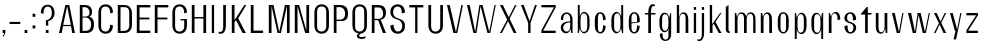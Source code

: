 SplineFontDB: 3.2
FontName: hiContr_Lite_Light
FullName: hiContr Lite Light
FamilyName: hiContr Lite
Weight: Light
Copyright: Copyright (c) 2022, RandomMaerks (aka Bao Nguyen) (rmforbusiness@gmail.com)
UComments: "2021-12-17: Created with FontForge (http://fontforge.org)"
Version: 1.0
ItalicAngle: 0
UnderlinePosition: -100
UnderlineWidth: 50
Ascent: 800
Descent: 200
InvalidEm: 0
LayerCount: 2
Layer: 0 0 "Back" 1
Layer: 1 0 "Fore" 0
XUID: [1021 301 932173752 19662]
OS2Version: 0
OS2_WeightWidthSlopeOnly: 0
OS2_UseTypoMetrics: 1
CreationTime: 1639720902
ModificationTime: 1642688590
OS2TypoAscent: 0
OS2TypoAOffset: 1
OS2TypoDescent: 0
OS2TypoDOffset: 1
OS2TypoLinegap: 0
OS2WinAscent: 0
OS2WinAOffset: 1
OS2WinDescent: 0
OS2WinDOffset: 1
HheadAscent: 0
HheadAOffset: 1
HheadDescent: 0
HheadDOffset: 1
OS2Vendor: 'PfEd'
MarkAttachClasses: 1
DEI: 91125
Encoding: ISO8859-1
UnicodeInterp: none
NameList: AGL For New Fonts
DisplaySize: -48
AntiAlias: 1
FitToEm: 0
WinInfo: 0 38 14
BeginPrivate: 0
EndPrivate
Grid
-1000 857.399993896 m 0
 2000 857.399993896 l 1024
-1000 700 m 0
 2000 700 l 1024
  Named: "cap-height"
-1000 500 m 0
 2000 500 l 1024
  Named: "x-height"
EndSplineSet
BeginChars: 256 58

StartChar: n
Encoding: 110 110 0
Width: 419
Flags: HMW
LayerCount: 2
Fore
SplineSet
70 500 m 5
 108 500 l 5
 122.833007812 395.278320312 l 5
 139.606445312 458.639648438 170.456054688 518 237 518 c 4
 310.526717557 518 349 449.829787234 349 340 c 6
 349 0 l 5
 281 0 l 5
 281 350 l 6
 281 434.857142857 263.711864407 482 221 482 c 4
 167.754716981 482 138 423.12195122 138 340 c 6
 138 0 l 5
 70 0 l 5
 70 500 l 5
EndSplineSet
EndChar

StartChar: t
Encoding: 116 116 1
Width: 362
Flags: HMW
LayerCount: 2
Fore
SplineSet
192 650 m 5
 220 650 l 1
 220 500 l 1
 312 500 l 1
 312 462 l 1
 220 462 l 1
 220 0 l 1
 152 0 l 1
 152 462 l 1
 50 462 l 1
 50 480 l 1
 192 650 l 5
EndSplineSet
EndChar

StartChar: h
Encoding: 104 104 2
Width: 428
Flags: HMW
LayerCount: 2
Fore
SplineSet
70 700 m 1
 128 700 l 5
 128 391.935546875 l 5
 144.705652574 465.463867188 181.584033613 518 237 518 c 0
 316.435114504 518 358 449.829787234 358 340 c 2
 358 0 l 1
 290 0 l 1
 290 360 l 2
 290 438.428571429 270.118644068 482 221 482 c 0
 167.754716981 482 138 423.12195122 138 340 c 2
 138 0 l 1
 70 0 l 1
 70 700 l 1
EndSplineSet
EndChar

StartChar: u
Encoding: 117 117 3
Width: 428
Flags: HMW
LayerCount: 2
Fore
SplineSet
358 0 m 1
 320 0 l 1
 304.7109375 113.029296875 l 5
 287.661132812 45.5069295326 256.94921875 -18 191 -18 c 4
 111.564885496 -18 70 50.170212766 70 160 c 6
 70 500 l 1
 138 500 l 1
 138 150 l 6
 138 65.1428571429 157.881355932 18 207 18 c 4
 260.245283019 18 290 81.0243902439 290 170 c 6
 290 500 l 1
 358 500 l 1
 358 0 l 1
EndSplineSet
EndChar

StartChar: m
Encoding: 109 109 4
Width: 658
Flags: HMW
LayerCount: 2
Fore
SplineSet
70 500 m 1
 108 500 l 1
 122.833007812 395.278320312 l 5
 139.606445312 458.639648438 170.456054688 518 237 518 c 4
 310 518 339.834011702 467.553710938 359.66015625 414.360351562 c 5
 372.236276557 475.237304688 409.031230228 518 467 518 c 4
 546.435114504 518 588 449.829787234 588 340 c 6
 588 0 l 1
 530 0 l 1
 530 360 l 6
 530 438.428571429 507.237288136 482 451 482 c 4
 397.754716981 482 368 429.52173913 368 340 c 6
 368 0 l 1
 300 0 l 1
 300 360 l 6
 300 438.428571429 277.237288136 482 221 482 c 4
 167.754716981 482 138 423.12195122 138 340 c 6
 138 0 l 1
 70 0 l 1
 70 500 l 1
EndSplineSet
EndChar

StartChar: r
Encoding: 114 114 5
Width: 408
Flags: HMW
LayerCount: 2
Fore
SplineSet
70 500 m 1
 98 500 l 1
 122.833007812 405.278320312 l 1
 141.075647328 468.639648438 174.627404565 528 247 528 c 4
 319.870229008 528 358 456 358 340 c 1
 290 320 l 1
 290 430.571428571 267.237288136 492 211 492 c 0
 164.169811321 492 138 433.121951219 138 350 c 2
 138 0 l 1
 70 0 l 1
 70 500 l 1
EndSplineSet
EndChar

StartChar: o
Encoding: 111 111 6
Width: 414
Flags: HMW
LayerCount: 2
Fore
SplineSet
208 523 m 4
 274.079096045 523 344 461 344 335 c 2
 344 175 l 2
 344 49 274.079096045 -13 208 -13 c 4
 140.949152542 -13 70 49 70 175 c 2
 70 335 l 2
 70 461 140.949152542 523 208 523 c 4
208 487 m 4
 158.169491525 487 138 447 138 375 c 2
 138 135 l 2
 138 63 158.169491525 23 208 23 c 4
 256.406779661 23 276 63 276 135 c 2
 276 375 l 2
 276 447 256.406779661 487 208 487 c 4
EndSplineSet
EndChar

StartChar: e
Encoding: 101 101 7
Width: 414
Flags: HMW
LayerCount: 2
Fore
SplineSet
138 262.090820312 m 1
 276 281.545898438 l 5
 276 384 l 6
 276 446.161132812 256.684922723 487 207 487 c 0
 157.881355932 487 138 447 138 375 c 2
 138 262.090820312 l 1
138 239.350585938 m 1
 138 135 l 2
 138 63 157.881355932 23 207 23 c 0
 256.118644068 23 276 84.4285714286 276 195 c 5
 344 175 l 5
 344 49 273.564971751 -13 207 -13 c 0
 140.435028249 -13 70 49 70 175 c 2
 70 335 l 2
 70 461 140.435028249 523 207 523 c 0
 273.564971751 523 344 461 344 335 c 6
 344 270 l 5
 138 239.350585938 l 1
EndSplineSet
EndChar

StartChar: c
Encoding: 99 99 8
Width: 414
Flags: HMW
LayerCount: 2
Fore
SplineSet
344 335 m 1
 276 315 l 1
 276 425.571428571 256.118644068 487 207 487 c 0
 165 487 148 447 148 375 c 2
 148 135 l 2
 148 63 165 23 207 23 c 0
 256.118644068 23 276 84.4285714286 276 195 c 1
 344 175 l 1
 344 49 273.564971751 -13 207 -13 c 0
 140.435028249 -13 70 49 70 175 c 2
 70 335 l 2
 70 461 140.435028249 523 207 523 c 0
 273.564971751 523 344 461 344 335 c 1
EndSplineSet
EndChar

StartChar: l
Encoding: 108 108 9
Width: 229
Flags: HMW
LayerCount: 2
Fore
SplineSet
148 0 m 2
 97.7627118644 0 70 49 70 96 c 2
 70 650 l 1
 138 700 l 1
 138 76 l 6
 138 51.6086956522 148.888888889 43 166 43 c 6
 169 43 l 5
 169 0 l 1
 148 0 l 2
EndSplineSet
EndChar

StartChar: b
Encoding: 98 98 10
Width: 424
Flags: HMW
LayerCount: 2
Fore
SplineSet
227 528 m 0
 297.829931973 528 364 456 364 340 c 2
 364 180 l 2
 364 64 297.829931973 -8 227 -8 c 0
 175.104492188 -8 131.338867188 49.2958984375 121.666992188 123.447265625 c 1
 98 0 l 1
 70 0 l 1
 70 700 l 1
 118 700 l 1
 118 414.734375 l 1
 137.3828125 479.25390625 178.663085938 528 227 528 c 0
  Spiro
    227 528 o
    293.938 505.082 o
    344.259 440.213 o
    364 340 [
    364 180 ]
    344.259 79.7873 o
    293.938 14.9181 o
    227 -8 o
    178.82 9.56715 o
    141.712 56.4706 o
    121.667 123.447 v
    98 0 v
    70 0 v
    70 700 v
    118 700 v
    118 414.734 v
    144.1 472.725 o
    181.607 513.001 o
    0 0 z
  EndSpiro
138 320 m 2
 138 200 l 2
 138 89.4285714289 160.762711864 28 217 28 c 0
 280.355932203 28 306 75.1428571429 306 160 c 2
 306 360 l 2
 306 444.857142857 280.355932203 492 217 492 c 0
 160.762711864 492 138 430.571428571 138 320 c 2
  Spiro
    138 320 [
    138 200 ]
    145.968 106.341 o
    171.559 47.9816 o
    217 28 o
    268.193 43.3347 o
    297.023 88.1222 o
    306 160 [
    306 360 ]
    297.023 431.878 o
    268.193 476.665 o
    217 492 o
    171.559 472.018 o
    145.968 413.659 o
    0 0 z
  EndSpiro
EndSplineSet
EndChar

StartChar: d
Encoding: 100 100 11
Width: 424
Flags: HMW
LayerCount: 2
Fore
SplineSet
187 528 m 0
 121.340136054 528 60 456 60 340 c 2
 60 180 l 2
 60 64 121.340136054 -8 187 -8 c 0
 243.822311754 -8 291.742913994 49.2958984375 302.333007812 123.447265625 c 1
 326 0 l 1
 354 0 l 1
 354 700 l 1
 306 700 l 1
 306 414.734375 l 1
 284.838947821 479.25390625 239.771493334 528 187 528 c 0
286 320 m 2
 286 200 l 2
 286 89.4285714289 263.237288136 28 207 28 c 0
 150.762711864 28 128 75.1428571429 128 160 c 6
 128 360 l 6
 128 444.857142857 150.762711864 492 207 492 c 0
 263.237288136 492 286 430.571428571 286 320 c 2
EndSplineSet
EndChar

StartChar: p
Encoding: 112 112 12
Width: 424
Flags: HMW
LayerCount: 2
Fore
SplineSet
237 -28 m 0
 302.659863946 -28 364 44 364 160 c 2
 364 320 l 2
 364 436 302.659863946 508 237 508 c 0
 180.177688246 508 132.257086006 450.704101562 121.666992188 376.552734375 c 5
 98 500 l 1
 70 500 l 1
 70 -150 l 1
 118 -150 l 5
 118 85.265625 l 5
 139.161052179 20.74609375 184.228506666 -28 237 -28 c 0
138 180 m 6
 138 300 l 6
 138 410.571428571 160.762711864 472 217 472 c 0
 273.237288136 472 296 424.857142857 296 340 c 2
 296 140 l 2
 296 55.1428571429 273.237288136 8 217 8 c 0
 160.762711864 8 138 69.4285714286 138 180 c 6
EndSplineSet
EndChar

StartChar: q
Encoding: 113 113 13
Width: 424
Flags: HMW
LayerCount: 2
Fore
SplineSet
187 -28 m 0
 121.340136054 -28 60 47.829787234 60 170 c 2
 60 330 l 2
 60 439.829787234 121.340136054 508 187 508 c 0
 243.822311754 508 291.742913994 450.704101562 302.333007812 376.552734375 c 1
 326 500 l 1
 354 500 l 1
 354 -150 l 1
 306 -150 l 5
 306 85.265625 l 1
 284.838947821 20.74609375 239.771493334 -28 187 -28 c 0
286 180 m 2
 286 300 l 2
 286 410.571428571 263.237288136 472 207 472 c 0
 150.762711864 472 128 424.857142857 128 340 c 2
 128 140 l 2
 128 55.1428571429 150.762711864 8 207 8 c 0
 263.237288136 8 286 69.4285714286 286 180 c 2
EndSplineSet
EndChar

StartChar: i
Encoding: 105 105 14
Width: 198
Flags: HMW
LayerCount: 2
Fore
SplineSet
128 581 m 5
 70 581 l 5
 70 650 l 5
 128 650 l 5
 128 581 l 5
128 0 m 1
 70 0 l 1
 70 500 l 1
 128 500 l 1
 128 0 l 1
EndSplineSet
EndChar

StartChar: a
Encoding: 97 97 15
Width: 434
Flags: HMW
LayerCount: 2
Fore
SplineSet
313.243164062 111.01171875 m 1
 304.661191622 52.6780338816 269.115026511 -7.8203125 205.234375 -7.8203125 c 0
 129.126577073 -7.8203125 70 45.988326348 70 137 c 0
 70 249.209091824 182 292.649414062 306 292.649414062 c 1
 306 317 l 2
 306 421.142857142 280.355932203 479 217 479 c 4
 153.644067797 479 128 421.142857142 128 317 c 1
 70 337 l 1
 70 463.872340426 145.576271186 515 217 515 c 4
 288.423728814 515 364 460.085106383 364 337 c 2
 364 0 l 1
 330 0 l 1
 313.243164062 111.01171875 l 1
306 264.909179688 m 1
 176.271186441 264.909179688 128 190.299787385 128 138.454101562 c 0
 128 101.861374656 152.77934653 35 217 35 c 0
 280.355932203 35 306 92.8571428568 306 197 c 2
 306 264.909179688 l 1
EndSplineSet
EndChar

StartChar: space
Encoding: 32 32 16
Width: 200
Flags: HMW
LayerCount: 2
EndChar

StartChar: f
Encoding: 102 102 17
Width: 362
Flags: HMW
LayerCount: 2
Fore
SplineSet
255.576171875 673.400390625 m 4
 210.741806162 673.400390625 200 588.547245263 200 500 c 1
 312 500 l 5
 312 462 l 5
 200 462 l 1
 200 0 l 1
 132 0 l 1
 132 462 l 1
 50 462 l 1
 50 500 l 1
 132 500 l 1
 132 659.291992188 183.530587924 720 239 720 c 4
 267 720 281.365234375 713.916992188 295 708 c 5
 295 667 l 5
 295 667 277.080078125 673.400390625 255.576171875 673.400390625 c 4
EndSplineSet
EndChar

StartChar: g
Encoding: 103 103 18
Width: 424
Flags: HMW
LayerCount: 2
Fore
SplineSet
286 228 m 6
 286 300 l 6
 286 410.571428572 263.237288136 472 207 472 c 0
 150.762711864 472 128 428.428571429 128 350 c 2
 128 178 l 2
 128 99.5714285714 150.762711864 56 207 56 c 0
 263.237288136 56 286 117.428571428 286 228 c 6
187 20 m 0
 121.340136054 20 60 92 60 208 c 2
 60 320 l 2
 60 436 121.340136054 508 187 508 c 0
 254.771681777 508 291.742913994 460.704101562 302.333007812 376.552734375 c 5
 336 500 l 1
 354 500 l 1
 354 -22 l 2
 354 -154 278.423728814 -200 207 -200 c 0
 140.435028249 -200 70 -154 70 -22 c 1
 138 -2 l 1
 138 -116.352941176 157.881355932 -164 207 -164 c 0
 263.237288136 -164 286 -134 286 -62 c 6
 286 103.265625 l 5
 271.539325843 47 240.768028002 20 187 20 c 0
EndSplineSet
EndChar

StartChar: j
Encoding: 106 106 19
Width: 198
Flags: HMW
LayerCount: 2
Fore
SplineSet
128 581 m 1
 70 581 l 1
 70 650 l 1
 128 650 l 1
 128 581 l 1
70 -40 m 2
 70 500 l 1
 128 500 l 1
 128 20 l 2
 128 -139.291992188 71.6534692797 -200 11 -200 c 4
 -17 -200 -31.365234375 -193.916992188 -45 -188 c 5
 -45 -157 l 5
 -45 -157 -27.080078125 -163.400390625 -5.576171875 -163.400390625 c 4
 55.392578125 -163.400390625 70 -103.014648438 70 -40 c 2
EndSplineSet
EndChar

StartChar: k
Encoding: 107 107 20
Width: 412
Flags: HMW
LayerCount: 2
Fore
SplineSet
138 0 m 1
 70 0 l 1
 70 700 l 1
 128 700 l 1
 128 220.895507812 l 1
 329 500 l 1
 362 500 l 1
 210.627929688 278.509765625 l 5
 362 0 l 1
 294 0 l 1
 167 234.387695312 l 1
 138 192.387695312 l 1
 138 0 l 1
EndSplineSet
EndChar

StartChar: v
Encoding: 118 118 21
Width: 388
Flags: HMW
LayerCount: 2
Fore
SplineSet
224 30 m 1
 308 500 l 5
 338 500 l 5
 248 0 l 1
 170 0 l 1
 50 500 l 1
 118 500 l 1
 224 30 l 1
EndSplineSet
EndChar

StartChar: w
Encoding: 119 119 22
Width: 648
Flags: HMW
LayerCount: 2
Fore
SplineSet
224 30 m 1
 290 500 l 1
 368 500 l 1
 474 30 l 5
 570 500 l 1
 598 500 l 1
 498 0 l 5
 420 0 l 5
 314 457.333007812 l 1
 248 0 l 1
 170 0 l 1
 50 500 l 1
 128 500 l 1
 224 30 l 1
EndSplineSet
EndChar

StartChar: y
Encoding: 121 121 23
Width: 388
Flags: HMW
LayerCount: 2
Fore
SplineSet
228 90 m 1
 307 500 l 1
 338 500 l 1
 203 -160 l 5
 138 -160 l 5
 190 60 l 1
 170 60 l 1
 50 500 l 1
 118 500 l 1
 228 90 l 1
EndSplineSet
EndChar

StartChar: x
Encoding: 120 120 24
Width: 406
Flags: HMW
LayerCount: 2
Fore
SplineSet
356 0 m 1
 288 0 l 1
 190 212 l 1
 90 0 l 5
 50 0 l 1
 173 244.614257812 l 1
 50 500 l 1
 118 500 l 1
 214 288 l 1
 318 500 l 1
 356 500 l 1
 231 255.385742188 l 1
 356 0 l 1
EndSplineSet
EndChar

StartChar: z
Encoding: 122 122 25
Width: 408
Flags: HMW
LayerCount: 2
Fore
SplineSet
60 442 m 1
 60 500 l 1
 348 500 l 1
 348 440 l 1
 103.950195312 58 l 1
 348 58 l 1
 348 0 l 1
 60 0 l 1
 60 68 l 1
 303.91015625 442 l 1
 60 442 l 1
EndSplineSet
EndChar

StartChar: s
Encoding: 115 115 26
Width: 414
Flags: HMW
LayerCount: 2
Fore
SplineSet
128 382 m 0
 128 337.906777871 138.472819739 295.904492332 201.501953125 278 c 0
 252.890623829 254 354 244.361880384 354 132 c 4
 354 36 278.423728814 -16 207 -16 c 0
 135.576271186 -16 60 46 60 172 c 1
 138 192 l 1
 138 81.4285714286 157.881355932 20 207 20 c 0
 263.237288136 20 286 86.7692307692 286 132 c 4
 286 177.589248848 266.071385583 219.752929688 224.946289062 231 c 0
 167.747832386 258.495117188 60 266.388185845 60 372 c 0
 60 468 135.576271186 520 207 520 c 0
 278.423728814 520 354 468 354 332 c 5
 276 312 l 5
 276 422.571428571 256.118644068 484 207 484 c 0
 150.762711864 484 128 440.083333333 128 382 c 0
EndSplineSet
EndChar

StartChar: H
Encoding: 72 72 27
Width: 498
Flags: HMW
LayerCount: 2
Fore
SplineSet
138 0 m 1
 70 0 l 1
 70 700 l 1
 138 700 l 1
 138 399 l 1
 360 399 l 5
 360 700 l 5
 428 700 l 1
 428 0 l 1
 360 0 l 5
 360 363 l 5
 138 363 l 1
 138 0 l 1
EndSplineSet
EndChar

StartChar: N
Encoding: 78 78 28
Width: 498
Flags: HMW
LayerCount: 2
Fore
SplineSet
138 0 m 1
 70 0 l 1
 70 700 l 1
 178 700 l 1
 360 56.6669921875 l 5
 360 700 l 5
 428 700 l 1
 428 0 l 1
 330 0 l 5
 138 666.666992188 l 1
 138 0 l 1
EndSplineSet
EndChar

StartChar: M
Encoding: 77 77 29
Width: 662
Flags: HMW
LayerCount: 2
Fore
SplineSet
331 26.36328125 m 1
 474 700 l 5
 592 700 l 1
 592 0 l 1
 524 0 l 5
 524 676.666992188 l 5
 372 0 l 1
 290 0 l 1
 138 676.666992188 l 1
 138 0 l 1
 70 0 l 1
 70 700 l 1
 188 700 l 1
 331 26.36328125 l 1
EndSplineSet
EndChar

StartChar: U
Encoding: 85 85 30
Width: 484
Flags: HMW
LayerCount: 2
Fore
SplineSet
424 190 m 2
 424 34 324.41509434 -18 242 -18 c 0
 159.58490566 -18 60 34 60 190 c 2
 60 700 l 1
 128 700 l 1
 128 700 128 340 128 160 c 0
 128 68 178.936170213 36 242 36 c 0
 305.063829787 36 356 88 356 160 c 4
 356 340 356 700 356 700 c 5
 424 700 l 1
 424 190 l 2
EndSplineSet
EndChar

StartChar: O
Encoding: 79 79 31
Width: 484
Flags: HMW
LayerCount: 2
Fore
SplineSet
242 718 m 0
 324.41509434 718 424 666 424 510 c 2
 424 190 l 2
 424 34 324.41509434 -18 242 -18 c 0
 159.58490566 -18 60 34 60 190 c 2
 60 510 l 2
 60 666 159.58490566 718 242 718 c 0
242 664 m 0
 178.936170213 664 128 632 128 540 c 6
 128 160 l 6
 128 68 178.936170213 36 242 36 c 0
 305.063829787 36 356 88 356 160 c 2
 356 540 l 2
 356 632 305.063829787 664 242 664 c 0
EndSplineSet
EndChar

StartChar: C
Encoding: 67 67 32
Width: 484
Flags: HMW
LayerCount: 2
Fore
SplineSet
424 190 m 1
 424 34 324.41509434 -18 242 -18 c 0
 159.58490566 -18 60 34 60 190 c 2
 60 510 l 2
 60 666 159.58490566 718 242 718 c 0
 324.41509434 718 424 666 424 510 c 1
 356 490 l 5
 356 619.096774194 305.063829787 664 242 664 c 0
 178.936170213 664 128 632 128 540 c 2
 128 160 l 2
 128 68 178.936170213 36 242 36 c 0
 305.063829787 36 356 108.967741935 356 210 c 5
 424 190 l 1
EndSplineSet
EndChar

StartChar: G
Encoding: 71 71 33
Width: 484
Flags: HMW
LayerCount: 2
Fore
SplineSet
266 348 m 5
 424 348 l 1
 424 190 l 2
 424 34 324.41509434 -18 242 -18 c 0
 159.58490566 -18 60 34 60 190 c 2
 60 510 l 2
 60 666 159.58490566 718 242 718 c 0
 324.41509434 718 424 666 424 510 c 1
 356 490 l 5
 356 619.096774194 305.063829787 664 242 664 c 0
 178.936170213 664 128 632 128 540 c 2
 128 160 l 2
 128 68 178.936170213 36 242 36 c 0
 305.063829787 36 356 88 356 160 c 6
 356 316 l 5
 256 316 l 5
 266 348 l 5
EndSplineSet
EndChar

StartChar: Q
Encoding: 81 81 34
Width: 484
Flags: HMW
LayerCount: 2
Fore
SplineSet
242 664 m 0
 178.936170213 664 128 632 128 540 c 2
 128 160 l 2
 128 68 178.936170213 36 242 36 c 0
 305.063829787 36 356 88 356 160 c 2
 356 540 l 2
 356 632 305.063829787 664 242 664 c 0
242 718 m 0
 324.41509434 718 424 666 424 510 c 2
 424 190 l 2
 424 45.7124512969 340.425428867 -9.60545334316 263.903647363 -17.0986236985 c 1
 242.025608416 -31.3365195499 227 -46.955394872 227 -63 c 4
 227 -90.176283275 247.86032949 -100.609375 291.916992188 -100.609375 c 0
 356.627664684 -100.609375 394 -77 394 -77 c 1
 378 -135 l 1
 378 -135 343.798764814 -147.920898438 295.936523438 -147.920898438 c 0
 239.70328791 -147.920898438 171 -134.006170481 171 -74 c 0
 171 -50.4556223736 191.814543443 -29.5892868888 218.44921875 -12.5263671875 c 1
 130 0 60 62.3744756035 60 190 c 2
 60 510 l 2
 60 666 159.58490566 718 242 718 c 0
EndSplineSet
EndChar

StartChar: S
Encoding: 83 83 35
Width: 484
Flags: HMW
LayerCount: 2
Fore
SplineSet
60 530 m 0
 60 666 159.58490566 718 242 718 c 0
 324.41509434 718 424 666 424 510 c 1
 346 490 l 1
 346 619.096774194 299.531914894 664 242 664 c 0
 178.936170212 664 128 619.692307692 128 520 c 0
 128 432.81048235 178.130469658 386.261969906 241.651367188 371 c 0
 355.302168364 335 424 305.021484375 424 170 c 0
 424 34 324.41509434 -18 242 -18 c 0
 159.58490566 -18 60 34 60 190 c 1
 138 210 l 1
 138 108.967741935 184.468085106 36 242 36 c 0
 305.063829788 36 356 80.3076923077 356 180 c 0
 356 248.37286769 316.264508759 316.914201386 246.869140625 333 c 0
 134.591584449 367.564426277 60 402.383789062 60 530 c 0
EndSplineSet
EndChar

StartChar: A
Encoding: 65 65 36
Width: 498
Flags: HMW
LayerCount: 2
Fore
SplineSet
151.51953125 172 m 1
 118 0 l 1
 50 0 l 1
 210 700 l 1
 308 700 l 1
 448 0 l 1
 380 0 l 1
 350.6796875 172 l 5
 151.51953125 172 l 1
154.98046875 203 m 1
 345.0703125 203 l 5
 254 670 l 1
 154.98046875 203 l 1
EndSplineSet
EndChar

StartChar: V
Encoding: 86 86 37
Width: 498
Flags: HMW
LayerCount: 2
Fore
SplineSet
274 20 m 1
 410 700 l 5
 448 700 l 5
 308 0 l 1
 210 0 l 1
 50 700 l 1
 118 700 l 1
 274 20 l 1
EndSplineSet
EndChar

StartChar: W
Encoding: 87 87 38
Width: 820
Flags: HMW
LayerCount: 2
Fore
SplineSet
254 30 m 5
 360 700 l 5
 439 700 l 5
 606 30 l 5
 738 700 l 5
 770 700 l 5
 632 0 l 5
 562 0 l 5
 390 671.538085938 l 5
 288 0 l 5
 210 0 l 5
 50 700 l 5
 118 700 l 5
 254 30 l 5
EndSplineSet
EndChar

StartChar: L
Encoding: 76 76 39
Width: 438
Flags: HMW
LayerCount: 2
Fore
SplineSet
138 60 m 1
 378 60 l 5
 378 0 l 5
 70 0 l 1
 70 700 l 1
 138 700 l 1
 138 60 l 1
EndSplineSet
EndChar

StartChar: D
Encoding: 68 68 40
Width: 484
Flags: HMW
LayerCount: 2
Fore
SplineSet
138 54 m 5
 242 54 l 2
 305.063829787 54 356 106 356 178 c 2
 356 522 l 2
 356 614 305.063829787 646 242 646 c 2
 138 646 l 5
 138 54 l 5
70 0 m 1
 70 700 l 1
 242 700 l 2
 324.41509434 700 424 648 424 492 c 2
 424 208 l 2
 424 52 324.41509434 0 242 0 c 2
 70 0 l 1
EndSplineSet
EndChar

StartChar: I
Encoding: 73 73 41
Width: 198
Flags: HMW
LayerCount: 2
Fore
SplineSet
128 0 m 1
 70 0 l 1
 70 700 l 1
 128 700 l 1
 128 0 l 1
EndSplineSet
EndChar

StartChar: B
Encoding: 66 66 42
Width: 484
Flags: HMW
LayerCount: 2
Fore
SplineSet
138 54 m 5
 222 54 l 6
 309.748455165 54 353.677734375 108.840076812 353.677734375 222.078125 c 0
 353.677734375 293.742458621 309.821157534 387 222 387 c 2
 138 387 l 1
 138 54 l 5
138 411 m 1
 202 411 l 2
 276.420496653 411 313.677734375 440.111780404 313.677734375 507.078125 c 0
 313.677734375 574.642114289 276.482356111 646 202 646 c 2
 138 646 l 1
 138 411 l 1
310.518554688 407.6484375 m 1
 376 387 424 336.19921875 424 244 c 2
 424 200 l 2
 424 44 324.41509434 0 242 0 c 2
 70 0 l 1
 70 700 l 1
 202 700 l 2
 318.659788531 700 377.131835938 635.813476562 377.131835938 530.719726562 c 0
 377.131835938 449 344 430 310.518554688 407.6484375 c 1
EndSplineSet
EndChar

StartChar: P
Encoding: 80 80 43
Width: 484
Flags: HMW
LayerCount: 2
Fore
SplineSet
70 700 m 1
 242 700 l 2
 324.41509434 700 424 653 424 512 c 2
 424 468 l 6
 424 336.621621622 352.175824176 300 272 300 c 2
 138 300 l 1
 138 0 l 1
 70 0 l 1
 70 700 l 1
138 334 m 1
 222 334 l 2
 309.748219869 334 353.677734375 387.295824611 353.677734375 490.078125 c 0
 353.677734375 562.317909094 309.820988076 646 222 646 c 2
 138 646 l 1
 138 334 l 1
EndSplineSet
EndChar

StartChar: R
Encoding: 82 82 44
Width: 484
Flags: HMW
LayerCount: 2
Fore
SplineSet
138 354 m 1
 242 354 l 2
 316.420496653 354 353.677734375 413.05095226 353.677734375 472.078125 c 0
 353.677734375 562.757100513 316.482356111 639 242 639 c 2
 138 639 l 1
 138 354 l 1
70 700 m 1
 242 700 l 2
 324.41509434 700 424 660.121212121 424 512 c 2
 424 498 l 2
 424 393.472604488 357 334.505859375 291.120117188 334.505859375 c 1
 424 0 l 1
 349 0 l 5
 229.526367188 320 l 5
 138 320 l 1
 138 0 l 1
 70 0 l 1
 70 700 l 1
EndSplineSet
EndChar

StartChar: T
Encoding: 84 84 45
Width: 468
Flags: HMW
LayerCount: 2
Fore
SplineSet
204 640 m 1
 60 640 l 1
 60 700 l 1
 408 700 l 1
 408 640 l 1
 262 640 l 5
 262 0 l 5
 204 0 l 1
 204 640 l 1
EndSplineSet
EndChar

StartChar: J
Encoding: 74 74 46
Width: 293
Flags: HMW
LayerCount: 2
Fore
SplineSet
155 150 m 2
 155 700 l 1
 223 700 l 1
 223 200 l 2
 223 40.7080078125 161.837526483 -20 96 -20 c 4
 68 -20 53.634765625 -13.9169921875 40 -8 c 5
 40 33 l 5
 40 33 57.919921875 26.599609375 79.423828125 26.599609375 c 4
 140.392578125 26.599609375 155 86.985351562 155 150 c 2
EndSplineSet
EndChar

StartChar: E
Encoding: 69 69 47
Width: 438
Flags: HMW
LayerCount: 2
Fore
SplineSet
138 386 m 1
 386 386 l 1
 386 340 l 1
 138 340 l 1
 138 59 l 5
 408 59 l 5
 408 0 l 1
 70 0 l 1
 70 700 l 1
 408 700 l 1
 408 640 l 1
 138 640 l 1
 138 386 l 1
EndSplineSet
EndChar

StartChar: F
Encoding: 70 70 48
Width: 438
Flags: HMW
LayerCount: 2
Fore
SplineSet
138 640 m 5
 138 386 l 1
 386 386 l 1
 386 340 l 1
 138 340 l 1
 138 0 l 1
 70 0 l 1
 70 700 l 1
 408 700 l 1
 408 640 l 5
 138 640 l 5
EndSplineSet
EndChar

StartChar: Y
Encoding: 89 89 49
Width: 498
Flags: HMW
LayerCount: 2
Fore
SplineSet
264 300 m 1
 400 700 l 5
 448 700 l 5
 289 253 l 1
 289 0 l 1
 229 0 l 1
 229 253 l 1
 50 700 l 1
 118 700 l 1
 264 300 l 1
EndSplineSet
EndChar

StartChar: K
Encoding: 75 75 50
Width: 482
Flags: HMW
LayerCount: 2
Fore
SplineSet
138 0 m 1
 70 0 l 1
 70 700 l 1
 138 700 l 1
 138 320.895507812 l 1
 384 700 l 1
 432 700 l 1
 230.627929688 364.509765625 l 1
 422 0 l 1
 338 0 l 5
 176 318.387695312 l 1
 138 272.387695312 l 1
 138 0 l 1
EndSplineSet
EndChar

StartChar: X
Encoding: 88 88 51
Width: 514
Flags: HMW
LayerCount: 2
Fore
SplineSet
464 0 m 1
 392 0 l 5
 251 297 l 1
 98 0 l 1
 50 0 l 1
 230 333.614257812 l 1
 50 700 l 1
 122 700 l 1
 269 393 l 1
 425 700 l 1
 464 700 l 1
 290 356.385742188 l 1
 464 0 l 1
EndSplineSet
EndChar

StartChar: Z
Encoding: 90 90 52
Width: 478
Flags: HMW
LayerCount: 2
Fore
SplineSet
60 642 m 1
 60 700 l 1
 418 700 l 5
 418 640 l 5
 103.950195312 58 l 1
 418 58 l 5
 418 0 l 5
 60 0 l 1
 60 68 l 1
 373.91015625 642 l 5
 60 642 l 1
EndSplineSet
EndChar

StartChar: period
Encoding: 46 46 53
Width: 198
Flags: HMW
LayerCount: 2
Fore
SplineSet
133 0 m 5
 65 0 l 5
 65 76 l 5
 133 76 l 5
 133 0 l 5
EndSplineSet
EndChar

StartChar: comma
Encoding: 44 44 54
Width: 198
Flags: HMW
LayerCount: 2
Fore
SplineSet
90 -92 m 5
 70 -80 l 5
 108.724609375 0 l 5
 65 0 l 5
 65 76 l 5
 133 76 l 5
 133 0 l 5
 90 -92 l 5
EndSplineSet
EndChar

StartChar: question
Encoding: 63 63 55
Width: 484
Flags: HMW
LayerCount: 2
Fore
SplineSet
263 0 m 1
 195 0 l 1
 195 76 l 1
 263 76 l 1
 263 0 l 1
256.348632812 297.969726562 m 1
 256.348632812 186 l 1
 197.348632812 186 l 1
 197.348632812 320 l 1
 270.538213666 320 346 375.834862385 346 499 c 0
 346 612.538461538 306.380952381 663 242 663 c 0
 177.619047619 663 138 615.516129032 138 479 c 1
 70 499 l 1
 70 655 160.257425743 707 242 707 c 0
 323.742574257 707 414 655 414 499 c 4
 414 378.994140625 336.459247696 316 256.348632812 297.969726562 c 1
EndSplineSet
EndChar

StartChar: colon
Encoding: 58 58 56
Width: 198
Flags: MW
LayerCount: 2
Fore
SplineSet
133 405 m 5
 65 405 l 5
 65 481 l 5
 133 481 l 5
 133 405 l 5
133 114 m 5
 65 114 l 5
 65 190 l 5
 133 190 l 5
 133 114 l 5
EndSplineSet
EndChar

StartChar: hyphen
Encoding: 45 45 57
Width: 347
Flags: HMW
LayerCount: 2
Fore
SplineSet
40 278 m 1
 307 278 l 1
 307 225 l 5
 40 225 l 5
 40 278 l 1
EndSplineSet
EndChar
EndChars
EndSplineFont

